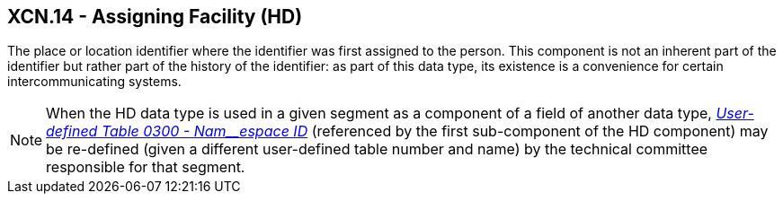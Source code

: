 == XCN.14 - Assigning Facility (HD)

[datatype-definition]
The place or location identifier where the identifier was first assigned to the person. This component is not an inherent part of the identifier but rather part of the history of the identifier: as part of this data type, its existence is a convenience for certain intercommunicating systems.

[NOTE]
When the HD data type is used in a given segment as a component of a field of another data type, file:///E:\V2\v2.9%20final%20Nov%20from%20Frank\V29_CH02C_Tables.docx#HL70300[_User-defined Table 0300 - Nam__espace ID_] (referenced by the first sub-component of the HD component) may be re-defined (given a different user-defined table number and name) by the technical committee responsible for that segment.

